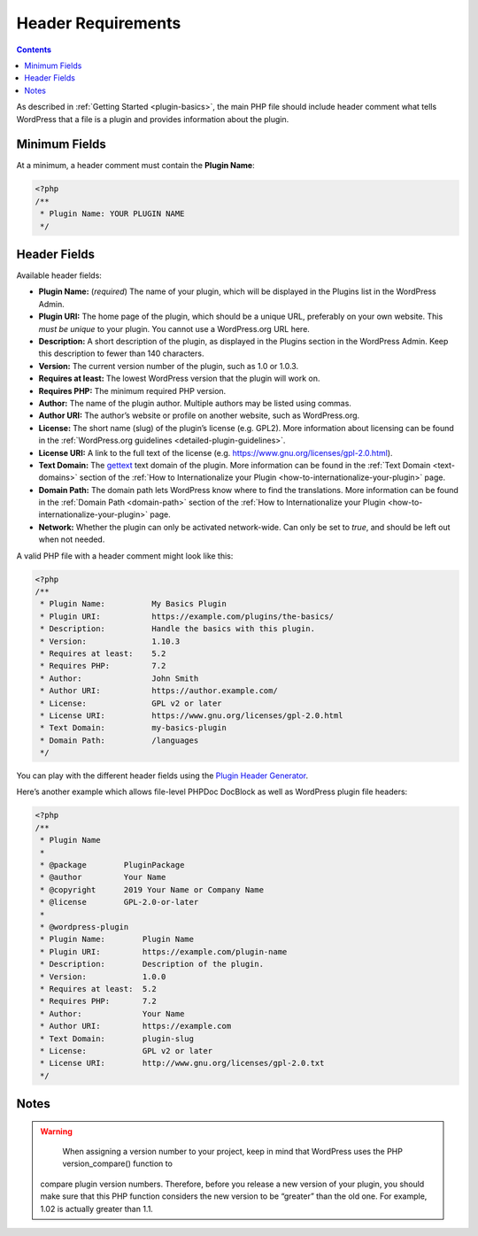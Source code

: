 .. _header-requirements:

Header Requirements
===================

.. contents::

As described in :ref:`Getting Started <plugin-basics>`,
the main PHP file should include header comment what tells WordPress
that a file is a plugin and provides information about the plugin.

.. _header-n4:

Minimum Fields
---------------

At a minimum, a header comment must contain the **Plugin Name**:

.. code-block:: php

   <?php
   /**
    * Plugin Name: YOUR PLUGIN NAME
    */

.. _header-n8:

Header Fields
-------------

Available header fields:

-  **Plugin Name:** (*required*) The name of your plugin, which will be
   displayed in the Plugins list in the WordPress Admin.

-  **Plugin URI:** The home page of the plugin, which should be a unique
   URL, preferably on your own website. This *must be unique* to your
   plugin. You cannot use a WordPress.org URL here.

-  **Description:** A short description of the plugin, as displayed in
   the Plugins section in the WordPress Admin. Keep this description to
   fewer than 140 characters.

-  **Version:** The current version number of the plugin, such as 1.0 or
   1.0.3.

-  **Requires at least:** The lowest WordPress version that the plugin
   will work on.

-  **Requires PHP:** The minimum required PHP version.

-  **Author:** The name of the plugin author. Multiple authors may be
   listed using commas.

-  **Author URI:** The author’s website or profile on another website,
   such as WordPress.org.

-  **License:** The short name (slug) of the plugin’s license (e.g.
   GPL2). More information about licensing can be found in the
   :ref:`WordPress.org guidelines <detailed-plugin-guidelines>`.

-  **License URI:** A link to the full text of the license (e.g.
   https://www.gnu.org/licenses/gpl-2.0.html).

-  **Text Domain:** The
   `gettext <https://www.gnu.org/software/gettext/>`__ text domain of
   the plugin. More information can be found in the :ref:`Text Domain <text-domains>`
   section of the :ref:`How to Internationalize your Plugin <how-to-internationalize-your-plugin>`
   page.

-  **Domain Path:** The domain path lets WordPress know where to find
   the translations. More information can be found in the :ref:`Domain Path <domain-path>`
   section of the :ref:`How to Internationalize your Plugin <how-to-internationalize-your-plugin>`
   page.

-  **Network:** Whether the plugin can only be activated network-wide.
   Can only be set to *true*, and should be left out when not needed.

A valid PHP file with a header comment might look like this:

.. code-block:: php

   <?php
   /**
    * Plugin Name:          My Basics Plugin
    * Plugin URI:           https://example.com/plugins/the-basics/
    * Description:          Handle the basics with this plugin.
    * Version:              1.10.3
    * Requires at least:    5.2
    * Requires PHP:         7.2
    * Author:               John Smith
    * Author URI:           https://author.example.com/
    * License:              GPL v2 or later
    * License URI:          https://www.gnu.org/licenses/gpl-2.0.html
    * Text Domain:          my-basics-plugin
    * Domain Path:          /languages
    */

You can play with the different header fields using the `Plugin Header
Generator <https://app.codegenerators.io/59510e630f79a7747d6f3ed164c299d1/>`__.

Here’s another example which allows file-level PHPDoc DocBlock as well
as WordPress plugin file headers:

.. code-block:: php

   <?php
   /**
    * Plugin Name
    *
    * @package        PluginPackage
    * @author         Your Name
    * @copyright      2019 Your Name or Company Name
    * @license        GPL-2.0-or-later
    *
    * @wordpress-plugin
    * Plugin Name:        Plugin Name
    * Plugin URI:         https://example.com/plugin-name
    * Description:        Description of the plugin.
    * Version:            1.0.0
    * Requires at least:  5.2
    * Requires PHP:       7.2
    * Author:             Your Name
    * Author URI:         https://example.com
    * Text Domain:        plugin-slug
    * License:            GPL v2 or later
    * License URI:        http://www.gnu.org/licenses/gpl-2.0.txt
    */

.. _header-n43:

Notes
-----

.. warning::

	 When assigning a version number to your project, keep in mind that WordPress uses the PHP version_compare() function to
   compare plugin version numbers. Therefore, before you release a new
   version of your plugin, you should make sure that this PHP function
   considers the new version to be “greater” than the old one. For
   example, 1.02 is actually greater than 1.1.

